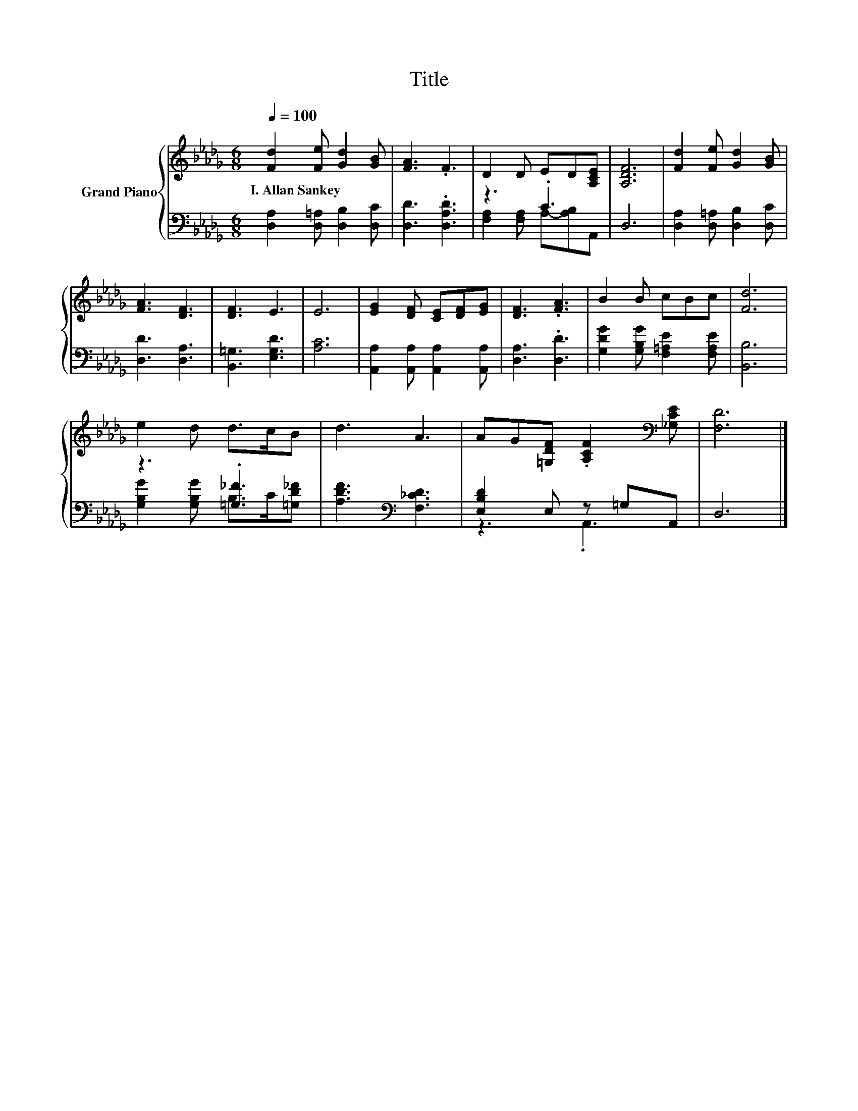 X:1
T:Title
%%score { 1 | ( 2 3 ) }
L:1/8
Q:1/4=100
M:6/8
K:Db
V:1 treble nm="Grand Piano"
V:2 bass 
V:3 bass 
V:1
 [Fd]2 [Fe] [Gd]2 [GB] | [FA]3 .F3 | D2 D ED[A,CE] | [A,DF]6 | [Fd]2 [Fe] [Gd]2 [GB] | %5
w: I.~Allan~Sankey * * *|||||
 [FA]3 [DF]3 | [DF]3 E3 | E6 | [EG]2 [DF] [CE][DF][EG] | [DF]3 .[FA]3 | B2 B cBc | [Fd]6 | %12
w: |||||||
 e2 d d>cB | d3 A3 | AG[=G,DF] .[A,CF]2[K:bass] [_G,CE] | [F,D]6 |] %16
w: ||||
V:2
 [D,A,]2 [D,=A,] [D,B,]2 [D,C] | [D,D]3 .[D,A,D]3 | z3 .C3 | D,6 | [D,A,]2 [D,=A,] [D,B,]2 [D,C] | %5
 [D,D]3 [D,A,]3 | [B,,=G,]3 [E,G,D]3 | [A,C]6 | [A,,A,]2 [A,,A,] [A,,A,]2 [A,,A,] | %9
 [D,A,]3 .[D,D]3 | [G,DG]2 [G,B,G] [F,=A,E]2 [F,A,E] | [B,,B,]6 | z3 .[=G,_F]3 | %13
 [A,DF]3[K:bass] [F,_CD]3 | [E,B,D]2 E, z =G,A,, | D,6 |] %16
V:3
 x6 | x6 | [F,A,]2 [F,A,] A,-[A,B,]A,, | x6 | x6 | x6 | x6 | x6 | x6 | x6 | x6 | x6 | %12
 [G,B,G]2 [G,B,G] B,>C[=G,D_F] | x3[K:bass] x3 | z3 .A,,3 | x6 |] %16

